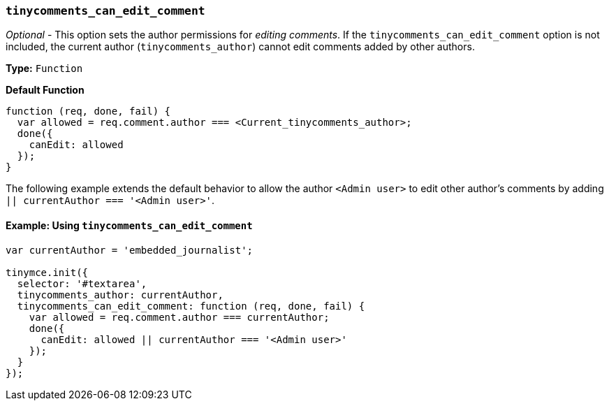 [[tinycomments_can_edit_comment]]
=== `tinycomments_can_edit_comment`

_Optional_ - This option sets the author permissions for _editing comments_. If the `tinycomments_can_edit_comment` option is not included, the current author (`tinycomments_author`) cannot edit comments added by other authors.

*Type:* `Function`

*Default Function*

[source, js]
----
function (req, done, fail) {
  var allowed = req.comment.author === <Current_tinycomments_author>;
  done({
    canEdit: allowed
  });
}
----

The following example extends the default behavior to allow the author `<Admin user>` to edit other author's comments by adding `|| currentAuthor === '<Admin user>'`.

==== Example: Using `tinycomments_can_edit_comment`

[source, js]
----
var currentAuthor = 'embedded_journalist';

tinymce.init({
  selector: '#textarea',
  tinycomments_author: currentAuthor,
  tinycomments_can_edit_comment: function (req, done, fail) {
    var allowed = req.comment.author === currentAuthor;
    done({
      canEdit: allowed || currentAuthor === '<Admin user>'
    });
  }
});
----